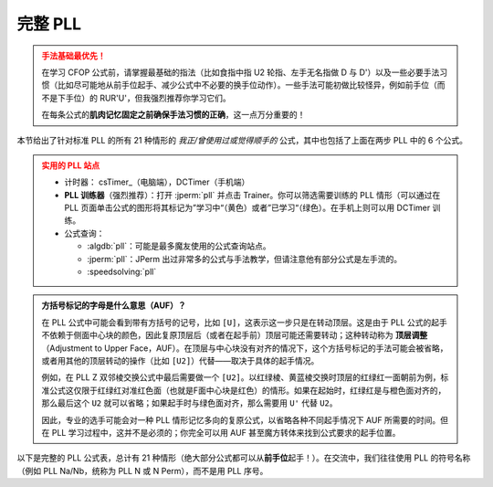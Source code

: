 完整 PLL
=============

.. admonition:: 手法基础最优先！
   :class: danger

   在学习 CFOP 公式前，请掌握最基础的指法（比如食指中指 U2 轮指、左手无名指做 D 与 D'）以及一些必要手法习惯（比如尽可能地从前手位起手、减少公式中不必要的换手位动作）。一些手法可能初做比较怪异，例如前手位（而不是下手位）的 RUR'U'，但我强烈推荐你学习它们。
   
   在每条公式的\ **肌肉记忆固定之前确保手法习惯的正确**\ ，这一点万分重要的！

本节给出了针对标准 PLL 的所有 21 种情形的 *我正/曾使用过或觉得顺手的* 公式，其中也包括了上面在两步 PLL 中的 6 个公式。

.. admonition:: 实用的 PLL 站点
   :class: attention

   * 计时器： csTimer_\ （电脑端），DCTimer（手机端）
   * **PLL 训练器**\ （强烈推荐）：打开 :jperm:`pll` 并点击 Trainer。你可以筛选需要训练的 PLL 情形（可以通过在 PLL 页面单击公式的图形将其标记为”学习中“（黄色）或者”已学习“（绿色）。在手机上则可以用 DCTimer 训练。
   * 公式查询：
     
     * :algdb:`pll`\ ：可能是最多魔友使用的公式查询站点。
     * :jperm:`pll`\ ：JPerm 出过非常多的公式与手法教学，但请注意他有部分公式是左手流的。
     * :speedsolving:`pll`

.. admonition:: 方括号标记的字母是什么意思（AUF）？
   :class: hint

   在 PLL 公式中可能会看到带有方括号的记号，比如 ``[U]``\ ，这表示这一步只是在转动顶层。这是由于 PLL 公式的起手不依赖于侧面中心块的颜色，因此复原顶层后（或者在起手前）顶层可能还需要转动；这种转动称为 **顶层调整**\ （Adjustment to Upper Face，AUF）。在顶层与中心块没有对齐的情况下，这个方括号标记的手法可能会被省略，或者用其他的顶层转动的操作（比如 ``[U2]``\ ）代替——取决于具体的起手情况。
   
   例如，在 PLL Z 双邻棱交换公式中最后需要做一个 ``[U2]``\ 。以红绿棱、黄蓝棱交换时顶层的红绿红一面朝前为例，标准公式这仅限于红绿红对准红色面（也就是F面中心块是红色）的情形。如果在起始时，红绿红是与橙色面对齐的，那么最后这个 ``U2`` 就可以省略；如果起手时与绿色面对齐，那么需要用 ``U'`` 代替 ``U2``。

   .. raw:: html
      
      <div class="roofpig-inline-container">
        <div class="roofpig inline" data-config="alg=M2' U M2' U M' U2 M2' U2 M' U2|flags=showalg|algdisplay=2p">PLL Z：红绿红对齐红色面，AUF=U2</div>
        <div class="roofpig inline" data-config="alg=M2' U M2' U M' U2 M2' U2 M'|setupmoves=y2|flags=showalg|algdisplay=2p">红绿红对齐橙色面时，无AUF</div>
        <div class="roofpig inline" data-config="alg=M2' U M2' U M' U2 M2' U2 M' U'|setupmoves=y|flags=showalg|algdisplay=2p">红绿红对齐绿色面时，AUF=U'</div>
      </div>

   因此，专业的选手可能会对一种 PLL 情形记忆多向的复原公式，以省略各种不同起手情况下 AUF 所需要的时间。但在 PLL 学习过程中，这并不是必须的；你完全可以用 AUF 甚至魔方转体来找到公式要求的起手位置。

以下是完整的 PLL 公式表，总计有 21 种情形（绝大部分公式都可以从\ **前手位**\ 起手！）。在交流中，我们往往使用 PLL 的符号名称（例如 PLL Na/Nb，统称为 PLL N 或 N Perm），而不是用 PLL 序号。

.. raw:: html
   :file: tools/PLL.html


.. raw:: html
   :file: tools/roofpig_styler.html